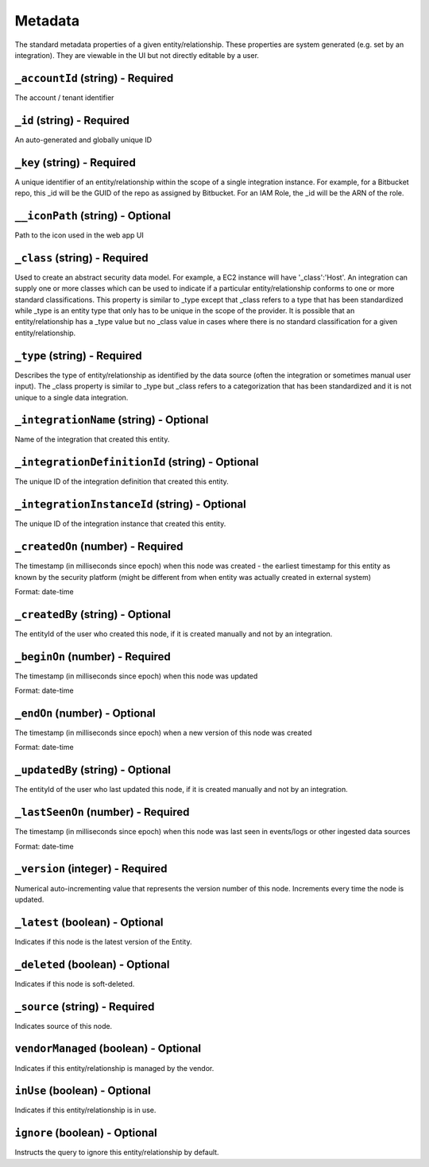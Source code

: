 Metadata
========

The standard metadata properties of a given entity/relationship. These properties are system generated (e.g. set by an integration).  They are viewable in the UI but not directly editable by a user.

``_accountId`` (string) - Required
----------------------------------

The account / tenant identifier

``_id`` (string) - Required
---------------------------

An auto-generated and globally unique ID

``_key`` (string) - Required
----------------------------

A unique identifier of an entity/relationship within the scope of a single integration instance. For example, for a Bitbucket repo, this _id will be the GUID of the repo as assigned by Bitbucket. For an IAM Role, the _id will be the ARN of the role.

``__iconPath`` (string) - Optional
----------------------------------

Path to the icon used in the web app UI

``_class`` (string) - Required
------------------------------

Used to create an abstract security data model. For example, a EC2 instance will have '_class':'Host'. An integration can supply one or more classes which can be used to indicate if a particular entity/relationship conforms to one or more standard classifications. This property is similar to _type except that _class refers to a type that has been standardized while _type is an entity type that only has to be unique in the scope of the provider. It is possible that an entity/relationship has a _type value but no _class value in cases where there is no standard classification for a given entity/relationship.

``_type`` (string) - Required
-----------------------------

Describes the type of entity/relationship as identified by the data source (often the integration or sometimes manual user input). The _class property is similar to _type but _class refers to a categorization that has been standardized and it is not unique to a single data integration.

``_integrationName`` (string) - Optional
----------------------------------------

Name of the integration that created this entity.

``_integrationDefinitionId`` (string) - Optional
------------------------------------------------

The unique ID of the integration definition that created this entity.

``_integrationInstanceId`` (string) - Optional
----------------------------------------------

The unique ID of the integration instance that created this entity.

``_createdOn`` (number) - Required
----------------------------------

The timestamp (in milliseconds since epoch) when this node was created - the earliest timestamp for this entity as known by the security platform (might be different from when entity was actually created in external system)

Format: date-time

``_createdBy`` (string) - Optional
----------------------------------

The entityId of the user who created this node, if it is created manually and not by an integration.

``_beginOn`` (number) - Required
--------------------------------

The timestamp (in milliseconds since epoch) when this node was updated

Format: date-time

``_endOn`` (number) - Optional
------------------------------

The timestamp (in milliseconds since epoch) when a new version of this node was created

Format: date-time

``_updatedBy`` (string) - Optional
----------------------------------

The entityId of the user who last updated this node, if it is created manually and not by an integration.

``_lastSeenOn`` (number) - Required
-----------------------------------

The timestamp (in milliseconds since epoch) when this node was last seen in events/logs or other ingested data sources

Format: date-time

``_version`` (integer) - Required
---------------------------------

Numerical auto-incrementing value that represents the version number of this node. Increments every time the node is updated.

``_latest`` (boolean) - Optional
--------------------------------

Indicates if this node is the latest version of the Entity.

``_deleted`` (boolean) - Optional
---------------------------------

Indicates if this node is soft-deleted.

``_source`` (string) - Required
-------------------------------

Indicates source of this node.

``vendorManaged`` (boolean) - Optional
--------------------------------------

Indicates if this entity/relationship is managed by the vendor.

``inUse`` (boolean) - Optional
------------------------------

Indicates if this entity/relationship is in use.

``ignore`` (boolean) - Optional
-------------------------------

Instructs the query to ignore this entity/relationship by default.